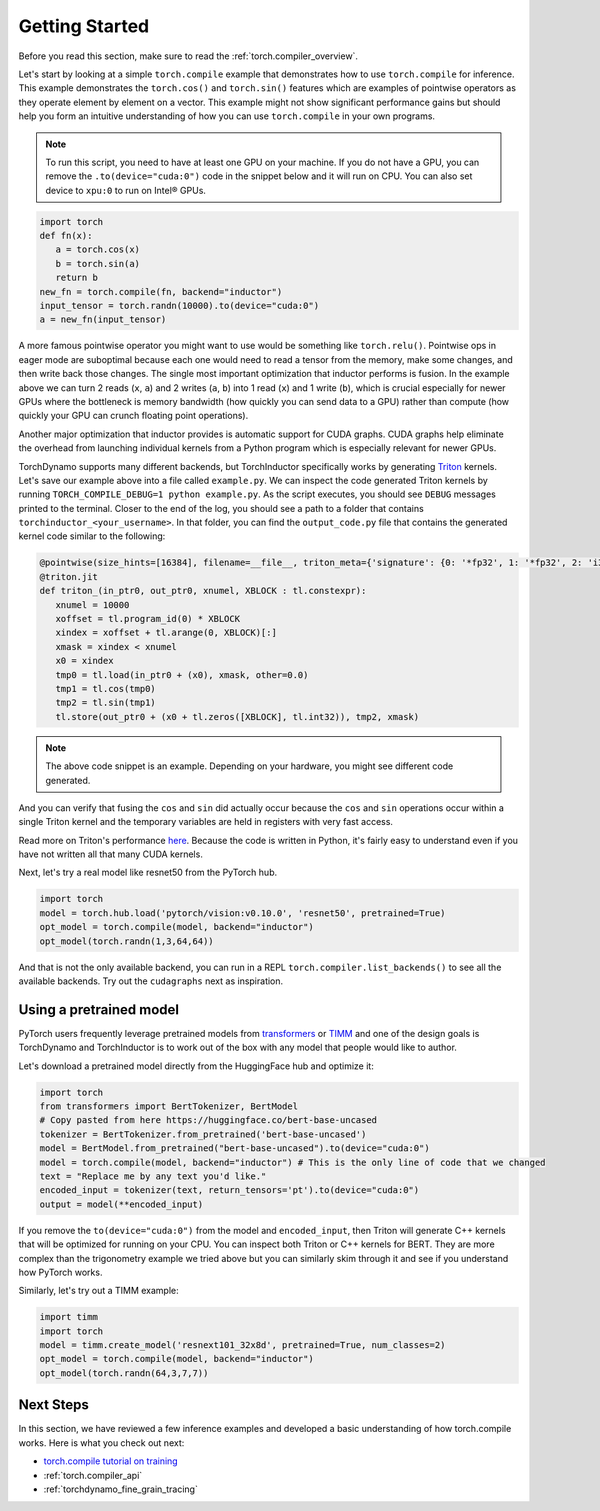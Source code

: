 .. _torch.compiler_get_started:

Getting Started
===============

Before you read this section, make sure to read the :ref:`torch.compiler_overview`.

Let's start by looking at a simple ``torch.compile`` example that demonstrates
how to use ``torch.compile`` for inference. This example demonstrates the
``torch.cos()`` and ``torch.sin()`` features which are examples of pointwise
operators as they operate element by element on a vector. This example might
not show significant performance gains but should help you form an intuitive
understanding of how you can use ``torch.compile`` in your own programs.

.. note::
   To run this script, you need to have at least one GPU on your machine.
   If you do not have a GPU, you can remove the ``.to(device="cuda:0")`` code
   in the snippet below and it will run on CPU. You can also set device to
   ``xpu:0`` to run on Intel® GPUs.

.. code:: python

   import torch
   def fn(x):
      a = torch.cos(x)
      b = torch.sin(a)
      return b
   new_fn = torch.compile(fn, backend="inductor")
   input_tensor = torch.randn(10000).to(device="cuda:0")
   a = new_fn(input_tensor)

A more famous pointwise operator you might want to use would
be something like ``torch.relu()``. Pointwise ops in eager mode are
suboptimal because each one would need to read a tensor from the
memory, make some changes, and then write back those changes. The single
most important optimization that inductor performs is fusion. In the
example above we can turn 2 reads (``x``, ``a``) and
2 writes (``a``, ``b``) into 1 read (``x``) and 1 write (``b``), which
is crucial especially for newer GPUs where the bottleneck is memory
bandwidth (how quickly you can send data to a GPU) rather than compute
(how quickly your GPU can crunch floating point operations).

Another major optimization that inductor provides is automatic
support for CUDA graphs.
CUDA graphs help eliminate the overhead from launching individual
kernels from a Python program which is especially relevant for newer GPUs.

TorchDynamo supports many different backends, but TorchInductor specifically works
by generating `Triton <https://github.com/openai/triton>`__ kernels. Let's save
our example above into a file called ``example.py``. We can inspect the code
generated Triton kernels by running ``TORCH_COMPILE_DEBUG=1 python example.py``.
As the script executes, you should see ``DEBUG`` messages printed to the
terminal. Closer to the end of the log, you should see a path to a folder
that contains ``torchinductor_<your_username>``. In that folder, you can find
the ``output_code.py`` file that contains the generated kernel code similar to
the following:

.. code-block:: python

   @pointwise(size_hints=[16384], filename=__file__, triton_meta={'signature': {0: '*fp32', 1: '*fp32', 2: 'i32'}, 'device': 0, 'constants': {}, 'mutated_arg_names': [], 'configs': [instance_descriptor(divisible_by_16=(0, 1, 2), equal_to_1=())]})
   @triton.jit
   def triton_(in_ptr0, out_ptr0, xnumel, XBLOCK : tl.constexpr):
      xnumel = 10000
      xoffset = tl.program_id(0) * XBLOCK
      xindex = xoffset + tl.arange(0, XBLOCK)[:]
      xmask = xindex < xnumel
      x0 = xindex
      tmp0 = tl.load(in_ptr0 + (x0), xmask, other=0.0)
      tmp1 = tl.cos(tmp0)
      tmp2 = tl.sin(tmp1)
      tl.store(out_ptr0 + (x0 + tl.zeros([XBLOCK], tl.int32)), tmp2, xmask)

.. note:: The above code snippet is an example. Depending on your hardware,
   you might see different code generated.

And you can verify that fusing the ``cos`` and ``sin`` did actually occur
because the ``cos`` and ``sin`` operations occur within a single Triton kernel
and the temporary variables are held in registers with very fast access.

Read more on Triton's performance
`here <https://openai.com/blog/triton/>`__. Because the code is written
in Python, it's fairly easy to understand even if you have not written all that
many CUDA kernels.

Next, let's try a real model like resnet50 from the PyTorch
hub.

.. code-block:: python

   import torch
   model = torch.hub.load('pytorch/vision:v0.10.0', 'resnet50', pretrained=True)
   opt_model = torch.compile(model, backend="inductor")
   opt_model(torch.randn(1,3,64,64))

And that is not the only available backend, you can run in a REPL
``torch.compiler.list_backends()`` to see all the available backends. Try out the
``cudagraphs`` next as inspiration.

Using a pretrained model
~~~~~~~~~~~~~~~~~~~~~~~~

PyTorch users frequently leverage pretrained models from
`transformers <https://github.com/huggingface/transformers>`__ or
`TIMM <https://github.com/rwightman/pytorch-image-models>`__ and one of
the design goals is TorchDynamo and TorchInductor is to work out of the box with
any model that people would like to author.

Let's download a pretrained model directly from the HuggingFace hub and optimize
it:

.. code-block:: python

   import torch
   from transformers import BertTokenizer, BertModel
   # Copy pasted from here https://huggingface.co/bert-base-uncased
   tokenizer = BertTokenizer.from_pretrained('bert-base-uncased')
   model = BertModel.from_pretrained("bert-base-uncased").to(device="cuda:0")
   model = torch.compile(model, backend="inductor") # This is the only line of code that we changed
   text = "Replace me by any text you'd like."
   encoded_input = tokenizer(text, return_tensors='pt').to(device="cuda:0")
   output = model(**encoded_input)

If you remove the ``to(device="cuda:0")`` from the model and
``encoded_input``, then Triton will generate C++ kernels that will be
optimized for running on your CPU. You can inspect both Triton or C++
kernels for BERT. They are more complex than the trigonometry
example we tried above but you can similarly skim through it and see if you
understand how PyTorch works.

Similarly, let's try out a TIMM example:

.. code-block:: python

   import timm
   import torch
   model = timm.create_model('resnext101_32x8d', pretrained=True, num_classes=2)
   opt_model = torch.compile(model, backend="inductor")
   opt_model(torch.randn(64,3,7,7))

Next Steps
~~~~~~~~~~

In this section, we have reviewed a few inference examples and developed a
basic understanding of how torch.compile works. Here is what you check out next:

- `torch.compile tutorial on training <https://pytorch.org/tutorials/intermediate/torch_compile_tutorial.html>`_
- :ref:`torch.compiler_api`
- :ref:`torchdynamo_fine_grain_tracing`

